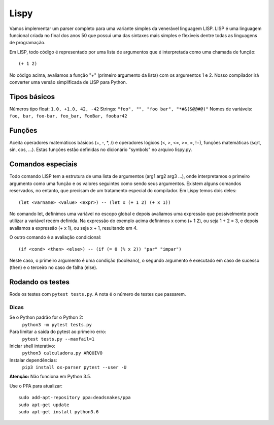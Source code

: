 Lispy
=====

Vamos implementar um parser completo para uma variante simples da venerável 
linguagem LISP. LISP é uma linguagem funcional criada no final dos anos 50 que 
possui uma das sintaxes mais simples e flexíveis dentre todas as linguagens de
programação.

Em LISP, todo código é representado por uma lista de argumentos que é 
interpretada como uma chamada de função::

    (+ 1 2)

No código acima, avaliamos a função "+" (primeiro argumento da lista) com os 
argumentos 1 e 2. Nosso compilador irá converter uma versão simplificada de 
LISP para Python.

Tipos básicos
-------------

Números tipo float: ``1.0, +1.0, 42, -42``
Strings: ``"foo", "", "foo bar", "*#&(&@@#@)"``
Nomes de variáveis: ``foo, bar, foo-bar, foo_bar, FooBar, foobar42``


Funções
-------

Aceita operadores matemáticos básicos (+, -, *, /) e operadores 
lógicos (<, >, <=, >=, =, !=), funções matemáticas (sqrt, sin, cos, ...). Estas 
funções estão definidas no dicionário "symbols" no arquivo lispy.py.


Comandos especiais
------------------

Todo comando LISP tem a estrutura de uma lista de argumentos (arg1 arg2 arg3 ...),
onde interpretamos o primeiro argumento como uma função e os valores seguintes
como sendo seus argumentos. Existem alguns comandos reservados, no entanto, que
precisam de um tratamento especial do compilador. Em Lispy temos dois deles::

    (let <varname> <value> <expr>) -- (let x (+ 1 2) (+ x 1))

No comando let, definimos uma variável no escopo global e depois avaliamos uma 
expressão que possivelmente pode utilizar a variável recém definida. Na expressão
do exemplo acima definimos x como (+ 1 2), ou seja 1 + 2 = 3, e depois avaliamos 
a expressão (+ x 1), ou seja x + 1, resultando em 4.

O outro comando é a avaliação condicional::

    (if <cond> <then> <else>) -- (if (= 0 (% x 2)) "par" "impar")

Neste caso, o primeiro argumento é uma condição (booleano), o segundo argumento
é executado em caso de sucesso (then) e o terceiro no caso de falha (else).


Rodando os testes
-----------------

Rode os testes com ``pytest tests.py``. A nota é o número de testes 
que passarem.

Dicas
.....

Se o Python padrão for o Python 2:
  ``python3 -m pytest tests.py``
Para limitar a saída do pytest ao primeiro erro: 
  ``pytest tests.py --maxfail=1``
Iniciar shell interativo: 
  ``python3 calculadora.py ARQUIVO``
Instalar dependências:
  ``pip3 install ox-parser pytest --user -U``

**Atenção:** Não funciona em Python 3.5.

Use o PPA para atualizar::

    sudo add-apt-repository ppa:deadsnakes/ppa
    sudo apt-get update
    sudo apt-get install python3.6
